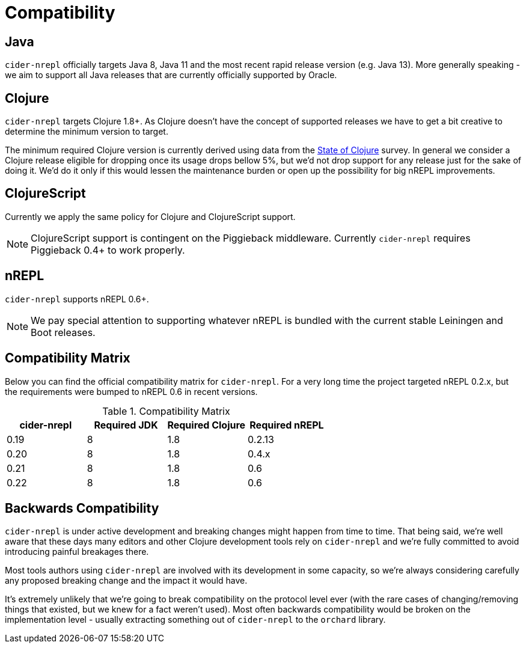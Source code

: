 = Compatibility

== Java

`cider-nrepl` officially targets Java 8, Java 11 and the most recent rapid
release version (e.g. Java 13).  More generally speaking - we aim
to support all Java releases that are currently officially supported
by Oracle.

== Clojure

`cider-nrepl` targets Clojure 1.8+. As Clojure doesn't have the concept of supported releases
we have to get a bit creative to determine the minimum version to target.

The minimum required Clojure version is currently derived using data
from the
https://clojure.org/news/2019/02/04/state-of-clojure-2019[State of
Clojure] survey. In general we consider a Clojure release eligible for
dropping once its usage drops bellow 5%, but we'd not drop support for
any release just for the sake of doing it. We'd do it only if
this would lessen the maintenance burden or open up the possibility for
big nREPL improvements.

== ClojureScript

Currently we apply the same policy for Clojure and ClojureScript support.

NOTE: ClojureScript support is contingent on the Piggieback middleware.
Currently `cider-nrepl` requires Piggieback 0.4+ to work properly.

== nREPL

`cider-nrepl` supports nREPL 0.6+.

NOTE: We pay special attention to supporting whatever nREPL is bundled with the current stable Leiningen
and Boot releases.

== Compatibility Matrix

Below you can find the official compatibility matrix for `cider-nrepl`. For a
very long time the project targeted nREPL 0.2.x, but the
requirements were bumped to nREPL 0.6 in recent versions.

.Compatibility Matrix
|===
| cider-nrepl | Required JDK | Required Clojure | Required nREPL

| 0.19
| 8
| 1.8
| 0.2.13

| 0.20
| 8
| 1.8
| 0.4.x

| 0.21
| 8
| 1.8
| 0.6

| 0.22
| 8
| 1.8
| 0.6

|===

== Backwards Compatibility

`cider-nrepl` is under active development and breaking changes might happen from
time to time. That being said, we're well aware that these days many editors and
other Clojure development tools rely on `cider-nrepl` and we're fully committed
to avoid introducing painful breakages there.

Most tools authors using `cider-nrepl` are involved with its development in
some capacity, so we're always considering carefully any proposed breaking change
and the impact it would have.

It's extremely unlikely that we're going to break compatibility on the
protocol level ever (with the rare cases of changing/removing things
that existed, but we knew for a fact weren't used).  Most often
backwards compatibility would be broken on the implementation level -
usually extracting something out of `cider-nrepl` to the `orchard` library.
